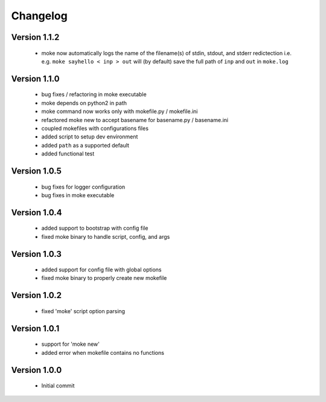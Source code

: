 Changelog
=========

Version 1.1.2
-------------
  
  - moke now automatically logs the name of the filename(s) of stdin, stdout, and stderr redictection i.e.
    e.g. ``moke sayhello < inp > out`` will (by default) save the full path of ``inp`` and ``out`` in 
    ``moke.log``

Version 1.1.0
-------------

  - bug fixes / refactoring in moke executable
  - moke depends on python2 in path
  - moke command now works only with mokefile.py / mokefile.ini
  - refactored moke new to accept basename for basename.py / basename.ini
  - coupled mokefiles with configurations files
  - added script to setup dev environment
  - added ``path`` as a supported default
  - added functional test 
  
Version 1.0.5
-------------

  - bug fixes for logger configuration
  - bug fixes in moke executable

Version 1.0.4
-------------

  - added support to bootstrap with config file
  - fixed moke binary to handle script, config, and args

Version 1.0.3
-------------
  
  - added support for config file with global options
  - fixed moke binary to properly create new mokefile 

Version 1.0.2
-------------

  - fixed 'moke' script option parsing


Version 1.0.1
-------------

  - support for 'moke new'
  - added error when mokefile contains no functions
  

Version 1.0.0
-------------

  - Initial commit
